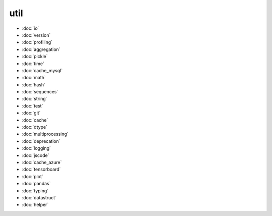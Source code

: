 util
====
* :doc:`io`
* :doc:`version`
* :doc:`profiling`
* :doc:`aggregation`
* :doc:`pickle`
* :doc:`time`
* :doc:`cache_mysql`
* :doc:`math`
* :doc:`hash`
* :doc:`sequences`
* :doc:`string`
* :doc:`test`
* :doc:`git`
* :doc:`cache`
* :doc:`dtype`
* :doc:`multiprocessing`
* :doc:`deprecation`
* :doc:`logging`
* :doc:`jscode`
* :doc:`cache_azure`
* :doc:`tensorboard`
* :doc:`plot`
* :doc:`pandas`
* :doc:`typing`
* :doc:`datastruct`
* :doc:`helper`
